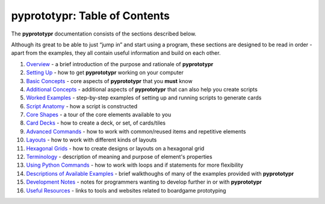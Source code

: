 pyprototypr: Table of Contents
==============================

The **pyprototypr** documentation consists of the sections described
below.

Although its great to be able to just “jump in” and start using a
program, these sections are designed to be read in order - apart from
the examples, they all contain useful information and build on each
other.

1.  `Overview <overview.rst>`_ - a brief introduction of the purpose and
    rationale of **pyprototypr**
2.  `Setting Up <setting_up.rst>`_ - how to get **pyprototypr** working
    on your computer
3.  `Basic Concepts <basic_concepts.rst>`_ - core aspects of
    **pyprototypr** that you **must** know
4.  `Additional Concepts <additional_concepts.rst>`_ - additional
    aspects of **pyprototypr** that can also help you create scripts
5.  `Worked Examples <worked_example.rst>`_ - step-by-step
    examples of setting up and running scripts to generate cards
6.  `Script Anatomy <script_anatomy.rst>`_ - how a script is constructed
7.  `Core Shapes <core_shapes.rst>`_ - a tour of the core elements
    available to you
8.  `Card Decks <card_decks.rst>`_ - how to create a deck, or set, of
    cards/tiles
9.  `Advanced Commands <advanced_commands.rst>`_ - how to work with
    common/reused items and repetitive elements
10. `Layouts <layouts.rst>`_ - how to work with different kinds of
    layouts
11. `Hexagonal Grids <hexagonal_grids.rst>`_ - how to create designs or
    layouts on a hexagonal grid
12. `Terminology <terminology.rst>`_ - description of meaning and
    purpose of element's properties
13. `Using Python Commands <python_commands.rst>`_ - how to work with
    loops and if statements for more flexibility
14. `Descriptions of Available Examples <examples/index.rst>`_ - brief
    walkthoughs of many of the examples provided with **pyprototypr**
15. `Development Notes <development.rst>`_ - notes for programmers wanting
    to develop further in or with  **pyprototypr**
16. `Useful Resources <useful_resources.rst>`_ - links to
    tools and websites related to boardgame prototyping

